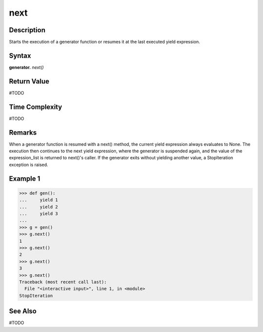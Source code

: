 ====
next
====

Description
===========
Starts the execution of a generator function or resumes it at the last executed yield expression.

Syntax
======
**generator.** *next()*

Return Value
============
#TODO

Time Complexity
============
#TODO

Remarks
=======
When a generator function is resumed with a next() method, the current yield expression always evaluates to None. The execution then continues to the next yield expression, where the generator is suspended again, and the value of the expression_list is returned to next()'s caller. If the generator exits without yielding another value, a StopIteration exception is raised.

Example 1
=========
>>> def gen():
...     yield 1
...     yield 2
...     yield 3
...     
>>> g = gen()
>>> g.next()
1
>>> g.next()
2
>>> g.next()
3
>>> g.next()
Traceback (most recent call last):
  File "<interactive input>", line 1, in <module>
StopIteration

See Also
========
#TODO
